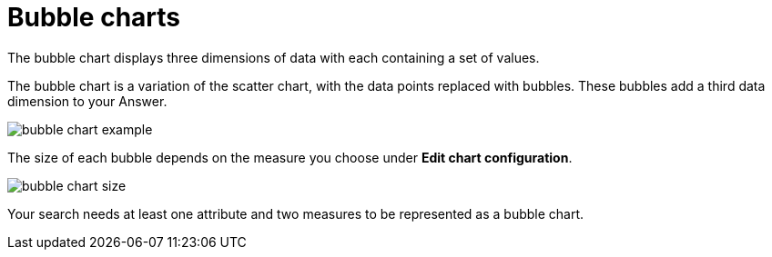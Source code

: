 = Bubble charts
:last_updated: tbd

The bubble chart displays three dimensions of data with each containing a set of values.

The bubble chart is a variation of the scatter chart, with the data points replaced with bubbles.
These bubbles add a third data dimension to your Answer.

image::bubble_chart_example.png[]

The size of each bubble depends on the measure you choose under *Edit chart configuration*.

image::bubble_chart_size.png[]

Your search needs at least one attribute and two measures to be represented as a bubble chart.

